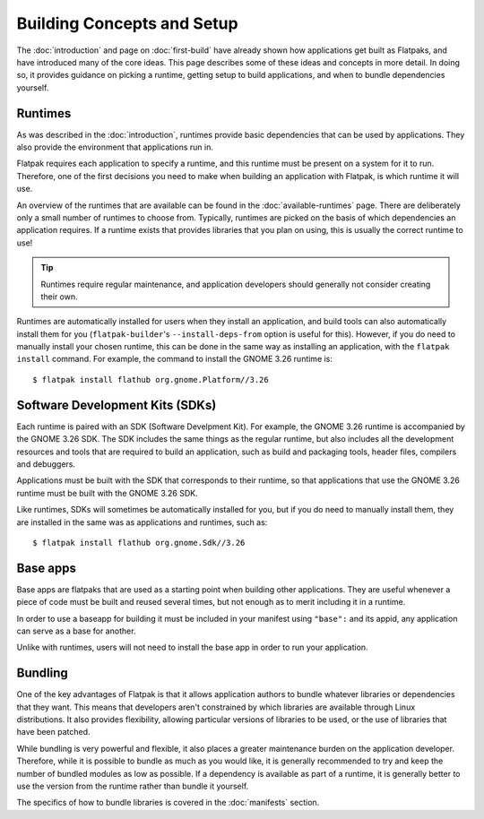 Building Concepts and Setup
===========================

The :doc:`introduction` and page on :doc:`first-build` have already shown how applications get built as Flatpaks, and have introduced many of the core ideas. This page describes some of these ideas and concepts in more detail. In doing so, it provides guidance on picking a runtime, getting setup to build applications, and when to bundle dependencies yourself.

Runtimes
--------

As was described in the :doc:`introduction`, runtimes provide basic dependencies that can be used by applications. They also provide the environment that applications run in.

Flatpak requires each application to specify a runtime, and this runtime must be present on a system for it to run. Therefore, one of the first decisions you need to make when building an application with Flatpak, is which runtime it will use.

An overview of the runtimes that are available can be found in the :doc:`available-runtimes` page. There are deliberately only a small number of runtimes to choose from. Typically, runtimes are picked on the basis of which dependencies an application requires. If a runtime exists that provides libraries that you plan on using, this is usually the correct runtime to use!

.. tip::

  Runtimes require regular maintenance, and application developers should generally not consider creating their own.

Runtimes are automatically installed for users when they install an application, and build tools can also automatically install them for you (``flatpak-builder``'s ``--install-deps-from`` option is useful for this). However, if you do need to manually install your chosen runtime, this can be done in the same way as installing an application, with the ``flatpak install`` command. For example, the command to install the GNOME 3.26 runtime is::

  $ flatpak install flathub org.gnome.Platform//3.26

Software Development Kits (SDKs)
--------------------------------

Each runtime is paired with an SDK (Software Develpment Kit). For example, the GNOME 3.26 runtime is accompanied by the GNOME 3.26 SDK. The SDK includes the same things as the regular runtime, but also includes all the development resources and tools that are required to build an application, such as build and packaging tools, header files, compilers and debuggers.

Applications must be built with the SDK that corresponds to their runtime, so that applications that use the GNOME 3.26 runtime must be built with the GNOME 3.26 SDK.

Like runtimes, SDKs will sometimes be automatically installed for you, but if you do need to manually install them, they are installed in the same was as applications and runtimes, such as::

 $ flatpak install flathub org.gnome.Sdk//3.26
 
Base apps
--------

Base apps are flatpaks that are used as a starting point when building other applications. They are useful whenever a piece of code must be built and reused several times, but not enough as to merit including it in a runtime.

In order to use a baseapp for building it must be included in your manifest using ``"base":`` and its appid, any application can serve as a base for another.

Unlike with runtimes, users will not need to install the base app in order to run your application.

Bundling
--------

One of the key advantages of Flatpak is that it allows application authors to bundle whatever libraries or dependencies that they want. This means that developers aren't constrained by which libraries are available through Linux distributions. It also provides flexibility, allowing particular versions of libraries to be used, or the use of libraries that have been patched.

While bundling is very powerful and flexible, it also places a greater maintenance burden on the application developer. Therefore, while it is possible to bundle as much as you would like, it is generally recommended to try and keep the number of bundled modules as low as possible. If a dependency is available as part of a runtime, it is generally better to use the version from the runtime rather than bundle it yourself.

The specifics of how to bundle libraries is covered in the :doc:`manifests` section.
